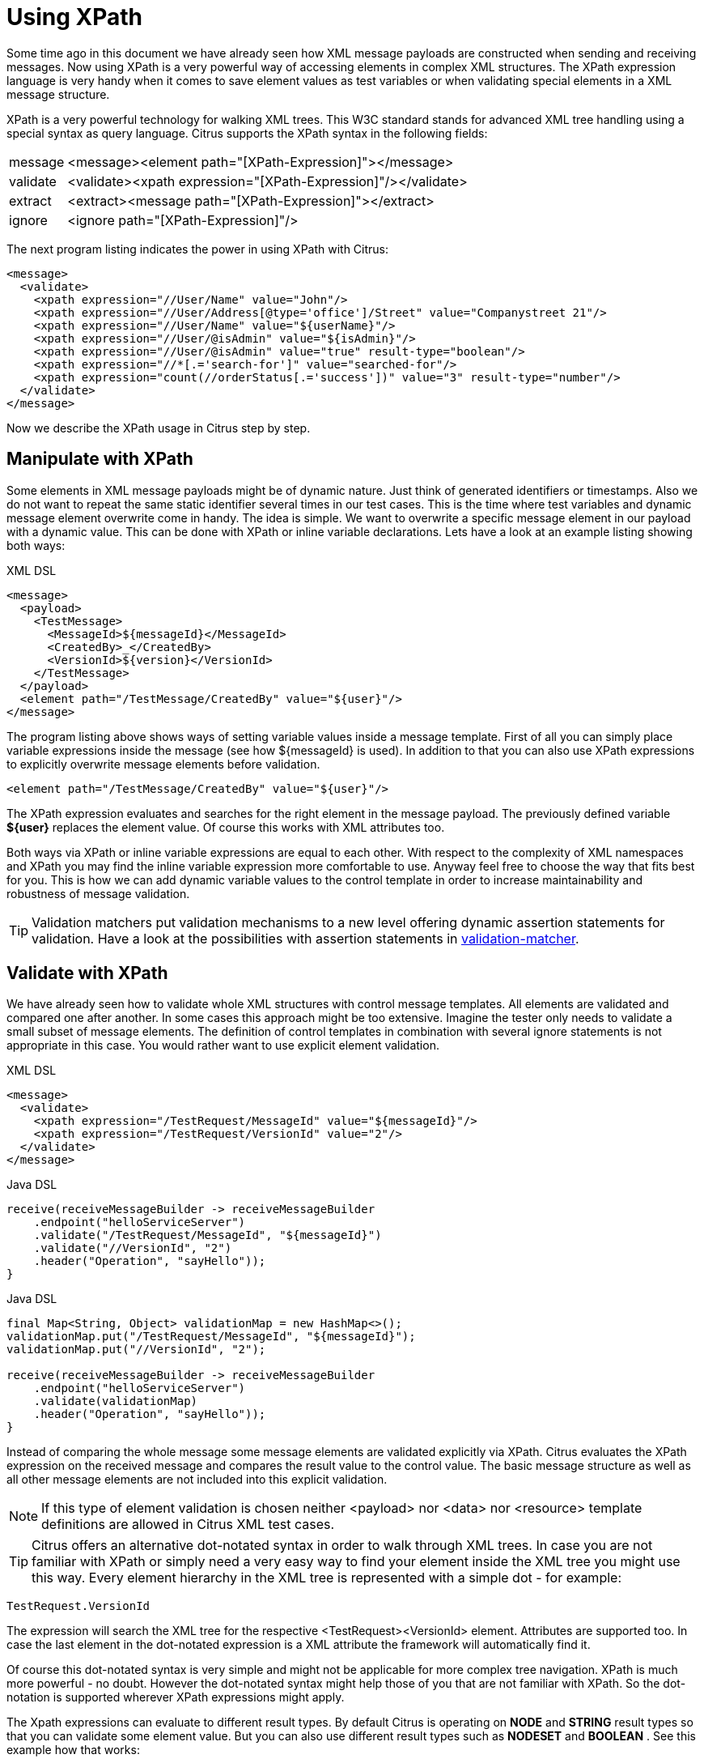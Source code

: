 [[xpath]]
= Using XPath

Some time ago in this document we have already seen how XML message payloads are constructed when sending and receiving messages. Now using XPath is a very powerful way of accessing elements in complex XML structures. The XPath expression language is very handy when it comes to save element values as test variables or when validating special elements in a XML message structure.

XPath is a very powerful technology for walking XML trees. This W3C standard stands for advanced XML tree handling using a special syntax as query language. Citrus supports the XPath syntax in the following fields:

[horizontal]
message:: &lt;message&gt;&lt;element path="[XPath-Expression]"&gt;&lt;/message&gt;
validate:: &lt;validate&gt;&lt;xpath expression="[XPath-Expression]"/&gt;&lt;/validate&gt;
extract:: &lt;extract&gt;&lt;message path="[XPath-Expression]"&gt;&lt;/extract&gt;
ignore:: &lt;ignore path="[XPath-Expression]"/&gt;

The next program listing indicates the power in using XPath with Citrus:

[source,xml]
----
<message>
  <validate>
    <xpath expression="//User/Name" value="John"/>
    <xpath expression="//User/Address[@type='office']/Street" value="Companystreet 21"/>
    <xpath expression="//User/Name" value="${userName}"/>
    <xpath expression="//User/@isAdmin" value="${isAdmin}"/>
    <xpath expression="//User/@isAdmin" value="true" result-type="boolean"/>
    <xpath expression="//*[.='search-for']" value="searched-for"/>
    <xpath expression="count(//orderStatus[.='success'])" value="3" result-type="number"/>
  </validate>
</message>
----

Now we describe the XPath usage in Citrus step by step.

[[manipulate-with-xpath]]
== Manipulate with XPath

Some elements in XML message payloads might be of dynamic nature. Just think of generated identifiers or timestamps. Also we do not want to repeat the same static identifier several times in our test cases. This is the time where test variables and dynamic message element overwrite come in handy. The idea is simple. We want to overwrite a specific message element in our payload with a dynamic value. This can be done with XPath or inline variable declarations. Lets have a look at an example listing showing both ways:

.XML DSL
[source,xml]
----
<message>
  <payload>
    <TestMessage>
      <MessageId>${messageId}</MessageId>
      <CreatedBy>_</CreatedBy>
      <VersionId>${version}</VersionId>
    </TestMessage>
  </payload>
  <element path="/TestMessage/CreatedBy" value="${user}"/>
</message>
----

The program listing above shows ways of setting variable values inside a message template. First of all you can simply place variable expressions inside the message (see how ${messageId} is used). In addition to that you can also use XPath expressions to explicitly overwrite message elements before validation.

`&lt;element path=&quot;/TestMessage/CreatedBy&quot; value=&quot;${user}&quot;/&gt;`

The XPath expression evaluates and searches for the right element in the message payload. The previously defined variable *${user}* replaces the element value. Of course this works with XML attributes too.

Both ways via XPath or inline variable expressions are equal to each other. With respect to the complexity of XML namespaces and XPath you may find the inline variable expression more comfortable to use. Anyway feel free to choose the way that fits best for you. This is how we can add dynamic variable values to the control template in order to increase maintainability and robustness of message validation.

TIP: Validation matchers put validation mechanisms to a new level offering dynamic assertion statements for validation. Have a look at the possibilities with assertion statements in link:#validation-matcher[validation-matcher].

[[xpath-validation]]
== Validate with XPath

We have already seen how to validate whole XML structures with control message templates. All elements are validated and compared one after another. In some cases this approach might be too extensive. Imagine the tester only needs to validate a small subset of message elements. The definition of control templates in combination with several ignore statements is not appropriate in this case. You would rather want to use explicit element validation.

.XML DSL
[source,xml]
----
<message>
  <validate>
    <xpath expression="/TestRequest/MessageId" value="${messageId}"/>
    <xpath expression="/TestRequest/VersionId" value="2"/>
  </validate>
</message>
----

.Java DSL
[source,java]
----
receive(receiveMessageBuilder -> receiveMessageBuilder
    .endpoint("helloServiceServer")
    .validate("/TestRequest/MessageId", "${messageId}")
    .validate("//VersionId", "2")
    .header("Operation", "sayHello"));
}
----

.Java DSL
[source,java]
----
final Map<String, Object> validationMap = new HashMap<>();
validationMap.put("/TestRequest/MessageId", "${messageId}");
validationMap.put("//VersionId", "2");

receive(receiveMessageBuilder -> receiveMessageBuilder
    .endpoint("helloServiceServer")
    .validate(validationMap)
    .header("Operation", "sayHello"));
}
----

Instead of comparing the whole message some message elements are validated explicitly via XPath. Citrus evaluates the XPath expression on the received message and compares the result value to the control value. The basic message structure as well as all other message elements are not included into this explicit validation.

NOTE: If this type of element validation is chosen neither <payload> nor <data> nor <resource> template definitions are allowed in Citrus XML test cases.

TIP: Citrus offers an alternative dot-notated syntax in order to walk through XML trees. In case you are not familiar with XPath or simply need a very easy way to find your element inside the XML tree you might use this way. Every element hierarchy in the XML tree is represented with a simple dot - for example:

`TestRequest.VersionId`

The expression will search the XML tree for the respective <TestRequest><VersionId> element. Attributes are supported too. In case the last element in the dot-notated expression is a XML attribute the framework will automatically find it.

Of course this dot-notated syntax is very simple and might not be applicable for more complex tree navigation. XPath is much more powerful - no doubt. However the dot-notated syntax might help those of you that are not familiar with XPath. So the dot-notation is supported wherever XPath expressions might apply.

The Xpath expressions can evaluate to different result types. By default Citrus is operating on *NODE* and *STRING* result types so that you can validate some element value. But you can also use different result types such as *NODESET* and *BOOLEAN* . See this example how that works:

.XML DSL
[source,xml]
----
<message>
  <validate>
    <xpath expression="/TestRequest/Error" value="false" result-type="boolean"/>
    <xpath expression="/TestRequest/Status[.='success']" value="3" result-type="number"/>
    <xpath expression="/TestRequest/OrderType" value="[single, multi, multi]" result-type="node-set"/>
  </validate>
</message>
----

.Java DSL designer
[source,java]
----
@CitrusTest
public void receiveMessageTest() {
    receive("helloServiceServer")
        .validate("boolean:/TestRequest/Error", false)
        .validate("number:/TestRequest/Status[.='success']", 3)
        .validate("node-set:/TestRequest/OrderType", "[single, multi, multi]")
        .header("Operation", "sayHello");
}
----

In the example above we use different expression result types. First we want to make sure nor */TestRequest/Error* element is present. This can be done with a boolean result type and *false* value. Second we want to validate the number of found elements for the expression */TestRequest/Status[.='success']* . The XPath expression evaluates to a node list that results in its list size to be checked. And last not least we evaluate to a *node-set* result type where all values in the node list will be translated to a comma delimited string value.

Now lets have a look at some more powerful validation expressions using matcher implementations. Up to now we have seen that XPath expression results are comparable with *equalTo* operations. We would like to add some more powerful validation such as *greaterThan*, *lessThan*, *hasSize* and much more. Therefore we have introduced Hamcrest validation matcher support in Citrus. Hamcrest is a very powerful matcher library that provides a fantastic set of matcher implementations. Lets see how we can add these in our test case:

.XML DSL
[source,xml]
----
<message>
  <validate>
    <xpath expression="/TestRequest/Error" value="@assertThat(anyOf(empty(), nullValue()))@"/>
    <xpath expression="/TestRequest/Status[.='success']" value="@assertThat(greaterThan(0.0))@" result-type="number"/>
    <xpath expression="/TestRequest/Status[.='failed']" value="@assertThat(lowerThan(1))@" result-type="integer"/>
    <xpath expression="/TestRequest/OrderType" value="@assertThat(hasSize(3))@" result-type="node-set"/>
  </validate>
</message>
----

.Java DSL designer
[source,java]
----
@CitrusTest
public void receiveMessageTest() {
    receive("helloServiceServer")
        .validate("/TestRequest/Error", anyOf(empty(), nullValue()))
        .validate("number:/TestRequest/Status[.='success']", greaterThan(0.0))
        .validate("integer:/TestRequest/Status[.='failed']", lowerThan(1))
        .validate("node-set:/TestRequest/OrderType", hasSize(3))
        .header("Operation", "sayHello");
}
----

NOTE: XPath uses decimal number type *Double* by default when evaluating expressions with *number* result type. This means we have to use Double typed expected values, too. Citrus also provides the result type *integer* that automatically converts the XPath expression result to a *Integer* type.

When using the XML DSL we have to use the *assertThat* validation matcher syntax for defining the Hamcrest matcher. You can combine matcher implementation as seen in the *anyOf(empty(), nullValue())* expression. When using the Java DSL you can just add the matcher as expected result object. Citrus evaluates the matchers and makes sure everything is as expected. This is a very powerful validation mechanism as it also works with node-sets containing multiple values as list.

This is how you can add very powerful message element validation in XML using XPath expressions.

[[extract-variables-with-xpath]]
== Extract variables with XPath

Imagine you receive a message in your test with some generated message identifier values. You have no chance to predict the identifier value because it was generated at runtime by a foreign application. You can ignore the value in order to protect your validation. But in many cases you might need to return this identifier in the respective response message or somewhat later on in the test. So we have to save the dynamic message content for reuse in later test steps. The solution is simple and very powerful. We can extract dynamic values from received messages and save those to test variables. Add this code to your message receiving action.

.XML DSL
[source,xml]
----
<extract>
  <header name="Operation" variable="operation"/>
  <message path="/TestRequest/VersionId" variable="versionId"/>
</extract>
----

.Java DSL designer
[source,java]
----
@CitrusTest
public void receiveMessageTest() {
    receive("helloServiceServer")
        .extractFromHeader("Operation", "operation")
        .extractFromPayload("//TestRequest/VersionId", "versionId");

    echo("Extracted operation from header is: ${operation}");
    echo("Extracted version from payload is: ${versionId}");
}
----

As you can see Citrus is able to extract both header and message payload content into test variables. It does not matter if you use new test variables or existing variables as target. The extraction will automatically create a new variable in case it does not exist. The time the variable was created all following test actions can access the test variables as usual. So you can reference the variable values in response messages or other test steps ahead.

TIP: We can also use expression result types in order to manipulate the test variable outcome. In case we use a *boolean* result type the existence of elements can be saved to variable values. The result type *node-set* translates a node list result to a comma separated string of all values in this node list. Simply use the expression result type attributes as shown in previous sections.

[[xml-namespaces-in-xpath]]
== XML namespaces in XPath

When it comes to XML namespaces you have to be careful with your XPath expressions. Lets have a look at an example message that uses XML namespaces:

[source,xml]
----
<ns1:TestMessage xmlns:ns1="http://citrus.com/namespace">
    <ns1:TestHeader>
        <ns1:CorrelationId>_</ns1:CorrelationId>
        <ns1:Timestamp>2001-12-17T09:30:47.0Z</ns1:Timestamp>
        <ns1:VersionId>2</ns1:VersionId>
    </ns1:TestHeader>
    <ns1:TestBody>
        <ns1:Customer>
            <ns1:Id>1</ns1:Id>
        </ns1:Customer>
    </ns1:TestBody>
</ns1:TestMessage>
----

Now we would like to validate some elements in this message using XPath

[source,xml]
----
<message>
  <validate>
    <xpath expression="//TestMessage/TestHeader/VersionId" value="2"/>
    <xpath expression="//TestMessage/TestHeader/CorrelationId" value="${correlationId}"/>
  </validate>
</message>
----

The validation will fail although the XPath expression looks correct regarding the XML tree. Because the message uses the namespace with its prefix *_ns1_* our XPath expression is not able to find the elements. The correct XPath expression uses the namespace prefix as defined in the message.

[source,xml]
----
<message>
  <validate>
    <xpath expression="//ns1:TestMessage/ns1:TestHeader/ns1:VersionId" value="2"/>
    <xpath expression="//ns1:TestMessage/ns1:TestHeader/ns1:CorrelationId" value="${correlationId}"/>
</message>
----

Now the expressions work fine and the validation is successful. But this is quite error prone. This is because the test is now depending on the namespace prefix that is used by some application. As soon as the message is sent with a different namespace prefix (e.g. ns2) the validation will fail again.

You can avoid this effect when specifying your own namespace context and your own namespace prefix during validation.

[source,xml]
----
<message>
  <validate>
    <xpath expression="//pfx:TestMessage/pfx:TestHeader/pfx:VersionId" value="2"/>
    <xpath expression="//pfx:TestMessage/pfx:TestHeader/pfx:CorrelationId" value="${correlationId}"/>
    <namespace prefix="pfx" value="http://citrus.com/namespace"/>
  </validate>
</message>
----

Now the test in independent from any namespace prefix in the received message. The namespace context will resolve the namespaces and find the elements although the message might use different prefixes. The only thing that matters is that the namespace value (http://citrus.com/namespace[http://citrus.com/namespace]) matches.

TIP: Instead of this namespace context on validation level you can also have a global namespace context which is valid in all test cases. We just add a bean in the basic Spring application context configuration which defines global namespace mappings.

[source,xml]
----
<namespace-context>
    <namespace prefix="def" uri="http://www.consol.de/samples/sayHello"/>
</namespace-context>
----

Once defined the *def* namespace prefix is valid in all test cases and all XPath expressions. This enables you to free your test cases from namespace prefix bindings that might be broken with time. You can use these global namespace mappings wherever XPath expressions are valid inside a test case (validation, ignore, extract).

[[default-namespaces-in-xpath]]
== Default namespaces in XPath

In the previous section we have seen that XML namespaces can get tricky with XPath validation. Default namespaces can do even more! So lets look at the example with default namespaces:

[source,xml]
----
<TestMessage xmlns="http://citrus.com/namespace">
    <TestHeader>
        <CorrelationId>_</CorrelationId>
        <Timestamp>2001-12-17T09:30:47.0Z</Timestamp>
        <VersionId>2</VersionId>
    </TestHeader>
    <TestBody>
        <Customer>
            <Id>1</Id>
        </Customer>
    </TestBody>
</TestMessage>
----

The message uses default namespaces. The following approach in XPath will fail due to namespace problems.

[source,xml]
----
<message>
  <validate>
    <xpath expression="//TestMessage/TestHeader/VersionId" value="2"/>
    <xpath expression="//TestMessage/TestHeader/CorrelationId" value="${correlationId}"/>
  </validate>
</message>
----

Even default namespaces need to be specified in the XPath expressions. Look at the following code listing that works fine with default namespaces:

[source,xml]
----
<message>
  <validate>
    <xpath expression="//:TestMessage/:TestHeader/:VersionId" value="2"/>
    <xpath expression="//:TestMessage/:TestHeader/:CorrelationId" value="${correlationId}"/>
  </validate>
</message>
----

TIP: It is recommended to use the namespace context as described in the previous chapter when validating. Only this approach ensures flexibility and stable test cases regarding namespace changes.